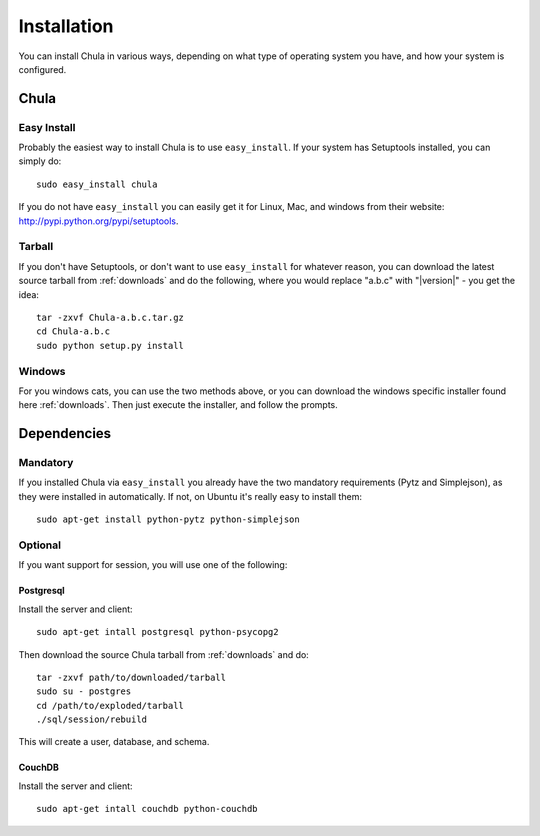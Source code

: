 ============
Installation
============

You can install Chula in various ways, depending on what type of
operating system you have, and how your system is configured.

Chula
+++++

Easy Install
^^^^^^^^^^^^

Probably the easiest way to install Chula is to use ``easy_install``.
If your system has Setuptools installed, you can simply do::

 sudo easy_install chula

If you do not have ``easy_install`` you can easily get it for Linux,
Mac, and windows from their website: http://pypi.python.org/pypi/setuptools.

Tarball
^^^^^^^

If you don't have Setuptools, or don't want to use ``easy_install`` for
whatever reason, you can download the latest source tarball from
:ref:`downloads` and do the following, where you would replace "a.b.c"
with "|version|" - you get the idea: ::

 tar -zxvf Chula-a.b.c.tar.gz
 cd Chula-a.b.c
 sudo python setup.py install

Windows
^^^^^^^

For you windows cats, you can use the two methods above, or you can
download the windows specific installer found here :ref:`downloads`.
Then just execute the installer, and follow the prompts.

Dependencies
++++++++++++

Mandatory
^^^^^^^^^

If you installed Chula via ``easy_install`` you already have the two
mandatory requirements (Pytz and Simplejson), as they were installed
in automatically.  If not, on Ubuntu it's really easy to install
them::

 sudo apt-get install python-pytz python-simplejson

Optional
^^^^^^^^

If you want support for session, you will use one of the following:

Postgresql
~~~~~~~~~~

Install the server and client::

 sudo apt-get intall postgresql python-psycopg2

Then download the source Chula tarball from :ref:`downloads` and do::

 tar -zxvf path/to/downloaded/tarball
 sudo su - postgres
 cd /path/to/exploded/tarball
 ./sql/session/rebuild

This will create a user, database, and schema.

CouchDB
~~~~~~~

Install the server and client::

 sudo apt-get intall couchdb python-couchdb


.. External hyperlinks
.. _Python: http://www.python.org
.. _pytz: http://pytz.sourceforge.net
.. _reST: http://www.restructuredtext.org
.. _Simplejson: http://www.undefined.org/python/
